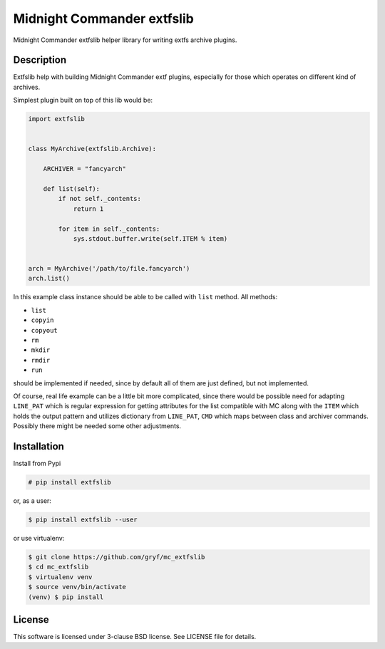 ===========================
Midnight Commander extfslib
===========================

.. image:: https://img.shields.io/pypi/v/extfslib.svg
    :target: https://pypi.python.org/pypi/extfslib

Midnight Commander extfslib helper library for writing extfs archive plugins.


Description
===========

Extfslib help with building Midnight Commander extf plugins, especially for
those which operates on different kind of archives.

Simplest plugin built on top of this lib would be:

.. code:: python

   import extfslib


   class MyArchive(extfslib.Archive):

       ARCHIVER = "fancyarch"

       def list(self):
           if not self._contents:
               return 1

           for item in self._contents:
               sys.stdout.buffer.write(self.ITEM % item)


   arch = MyArchive('/path/to/file.fancyarch')
   arch.list()


In this example class instance should be able to be called with ``list`` method.
All methods:

- ``list``
- ``copyin``
- ``copyout``
- ``rm``
- ``mkdir``
- ``rmdir``
- ``run``

should be implemented if needed, since by default all of them are just defined,
but not implemented.

Of course, real life example can be a little bit more complicated, since there
would be possible need for adapting ``LINE_PAT`` which is regular expression
for getting attributes for the list compatible with MC along with the ``ITEM``
which holds the output pattern and utilizes dictionary from ``LINE_PAT``,
``CMD`` which maps between class and archiver commands. Possibly there might be
needed some other adjustments.


Installation
============

Install from Pypi

.. code:: shell-session

   # pip install extfslib

or, as a user:

.. code:: shell-session

   $ pip install extfslib --user

or use virtualenv:

.. code:: shell-session

   $ git clone https://github.com/gryf/mc_extfslib
   $ cd mc_extfslib
   $ virtualenv venv
   $ source venv/bin/activate
   (venv) $ pip install


License
=======

This software is licensed under 3-clause BSD license. See LICENSE file for
details.

